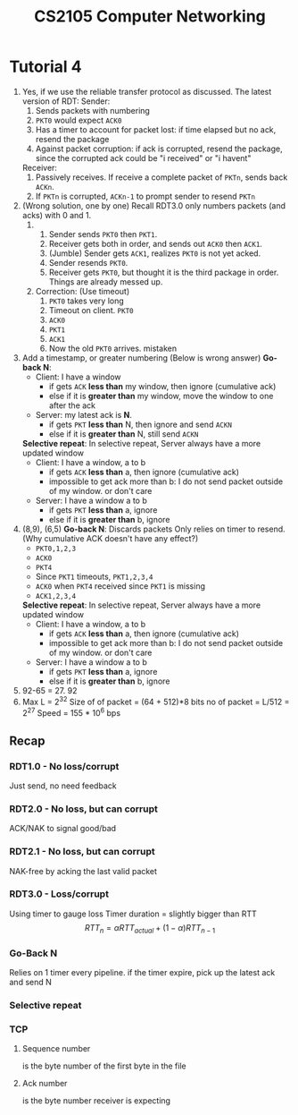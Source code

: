 #+TITLE: CS2105 Computer Networking
* Tutorial 4
1. Yes, if we use the reliable transfer protocol as discussed.
   The latest version of RDT:
   Sender:
   1. Sends packets with numbering
   2. =PKT0= would expect =ACK0=
   3. Has a timer to account for packet lost: if time elapsed but no ack, resend
      the package
   4. Against packet corruption: if ack is corrupted, resend the package, since
      the corrupted ack could be "i received" or "i havent"

   Receiver:
   1. Passively receives. If receive a complete packet of =PKTn=, sends back
      =ACKn=.
   2. If =PKTn= is corrupted, =ACKn-1= to prompt sender to resend =PKTn=
2. (Wrong solution, one by one)
   Recall RDT3.0 only numbers packets (and acks) with 0 and 1.
   1.
      1. Sender sends =PKT0= then =PKT1=.
      2. Receiver gets both in order, and sends out =ACK0= then =ACK1=.
      3. (Jumble) Sender gets =ACK1=, realizes =PKT0= is not yet acked.
      4. Sender resends =PKT0=.
      5. Receiver gets =PKT0=, but thought it is the third package in order. Things
         are already messed up.
   2. Correction: (Use timeout)
      1. =PKT0= takes very long
      2. Timeout on client. =PKT0=
      3. =ACK0=
      4. =PKT1=
      5. =ACK1=
      6. Now the old =PKT0= arrives. mistaken
3. Add a timestamp, or greater numbering
   (Below is wrong answer)
   *Go-back N*:
   - Client: I have a window
     - if gets =ACK= *less than* my window, then ignore (cumulative ack)
     - else if it is *greater than* my window, move the window to one after the ack
   - Server: my latest ack is *N*.
     - if gets =PKT= *less than* N, then ignore and send =ACKN=
     - else if it is *greater than* N, still send =ACKN=

   *Selective repeat*:
   In selective repeat, Server always have a more updated window
   - Client: I have a window, a to b
     - if gets =ACK= *less than* a, then ignore (cumulative ack)
     - impossible to get ack more than b: I do not send packet outside of my
       window. or don't care
   - Server: I have a window a to b
     - if gets =PKT= *less than* a, ignore
     - else if it is *greater than* b, ignore
4. (8,9), (6,5)
   *Go-back N*:
   Discards packets
   Only relies on timer to resend. (Why cumulative ACK doesn't have any effect?)
   - =PKT0,1,2,3=
   - =ACK0=
   - =PKT4=
   - Since =PKT1= timeouts, =PKT1,2,3,4=
   - =ACK0= when =PKT4= received since =PKT1= is missing
   - =ACK1,2,3,4=
   *Selective repeat*:
   In selective repeat, Server always have a more updated window
   - Client: I have a window, a to b
     - if gets =ACK= *less than* a, then ignore (cumulative ack)
     - impossible to get ack more than b: I do not send packet outside of my
       window. or don't care
   - Server: I have a window a to b
     - if gets =PKT= *less than* a, ignore
     - else if it is *greater than* b, ignore
5. 92-65 = 27. 92
6. Max L = 2^32
   Size of of packet = (64 + 512)*8 bits
   no of packet = L/512 = 2^27
   Speed = 155 * 10^6 bps
** Recap
*** RDT1.0 - No loss/corrupt
Just send, no need feedback
*** RDT2.0 - No loss, but can corrupt
ACK/NAK to signal good/bad
*** RDT2.1 - No loss, but can corrupt
NAK-free by acking the last valid packet
*** RDT3.0 - Loss/corrupt
Using timer to gauge loss
Timer duration = slightly bigger than RTT
\[RTT_{n} = \alpha RTT_{actual} + (1 - \alpha) RTT_{n-1}\]
*** Go-Back N
Relies on 1 timer every pipeline. if the timer expire, pick up the latest ack
and send N
*** Selective repeat
*** TCP
**** Sequence number
is the byte number of the first byte in the file
**** Ack number
is the byte number receiver is expecting
